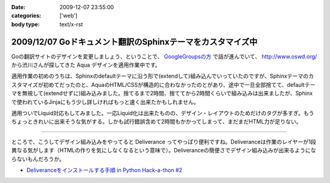 :date: 2009-12-07 23:55:00
:categories: ['web']
:body type: text/x-rst

===========================================================
2009/12/07 Goドキュメント翻訳のSphinxテーマをカスタマイズ中
===========================================================

Goの翻訳サイトのデザインを変更しましょう、ということで、 `GoogleGroupsの方`_ で話が進んでいて、 http://www.oswd.org/ から渋川さんが探してきた Aqua デザインを適用作業中です。

.. _`GoogleGroupsの方`: http://groups.google.co.jp/group/golang-docjp/browse_thread/thread/b981adb28f992451

適用作業の初めのうちは、Sphinxのdefaultテーマに沿う形で(extendして)組み込んでいっていたのですが、Sphinxテーマのカスタマイズが初めてだったのと、AquaのHTML/CSSが構造的に合わなかったのとがあり、途中で一旦全部捨てて、defaultテーマを無視して(extendせずに)組み込みました。捨てるまで2時間、捨ててから2時間くらいで組み込みは出来ましたが、Sphinxで使われているJinjaにもう少し詳しければもっと速く出来たかもしれません。

適用ついでLiquid対応もしてみました。一応Liquid化は出来たものの、デザイン・レイアウトのためだけのタグが多すぎ。もうちょっときれいに出来そうな気がする。しかも試行錯誤含めて2時間もかかってしまって、まだまだHTML力が足りない。

-------

ところで、こうしてデザイン組み込みをやってると Deliverance ってやっぱり便利ですね。Deliveranceは作業のレイヤーが1段異なる気がします（HTMLの作りを気にしなくなるという意味で）。Deliveranceの簡便さでデザイン組み込みが出来るようにならないもんだろうか。

* `Deliveranceをインストールする手順 in Python Hack-a-thon #2`_

.. _`Deliveranceをインストールする手順 in Python Hack-a-thon #2`: http://www.freia.jp/taka/blog/683


.. :extend type: text/x-rst
.. :extend:

